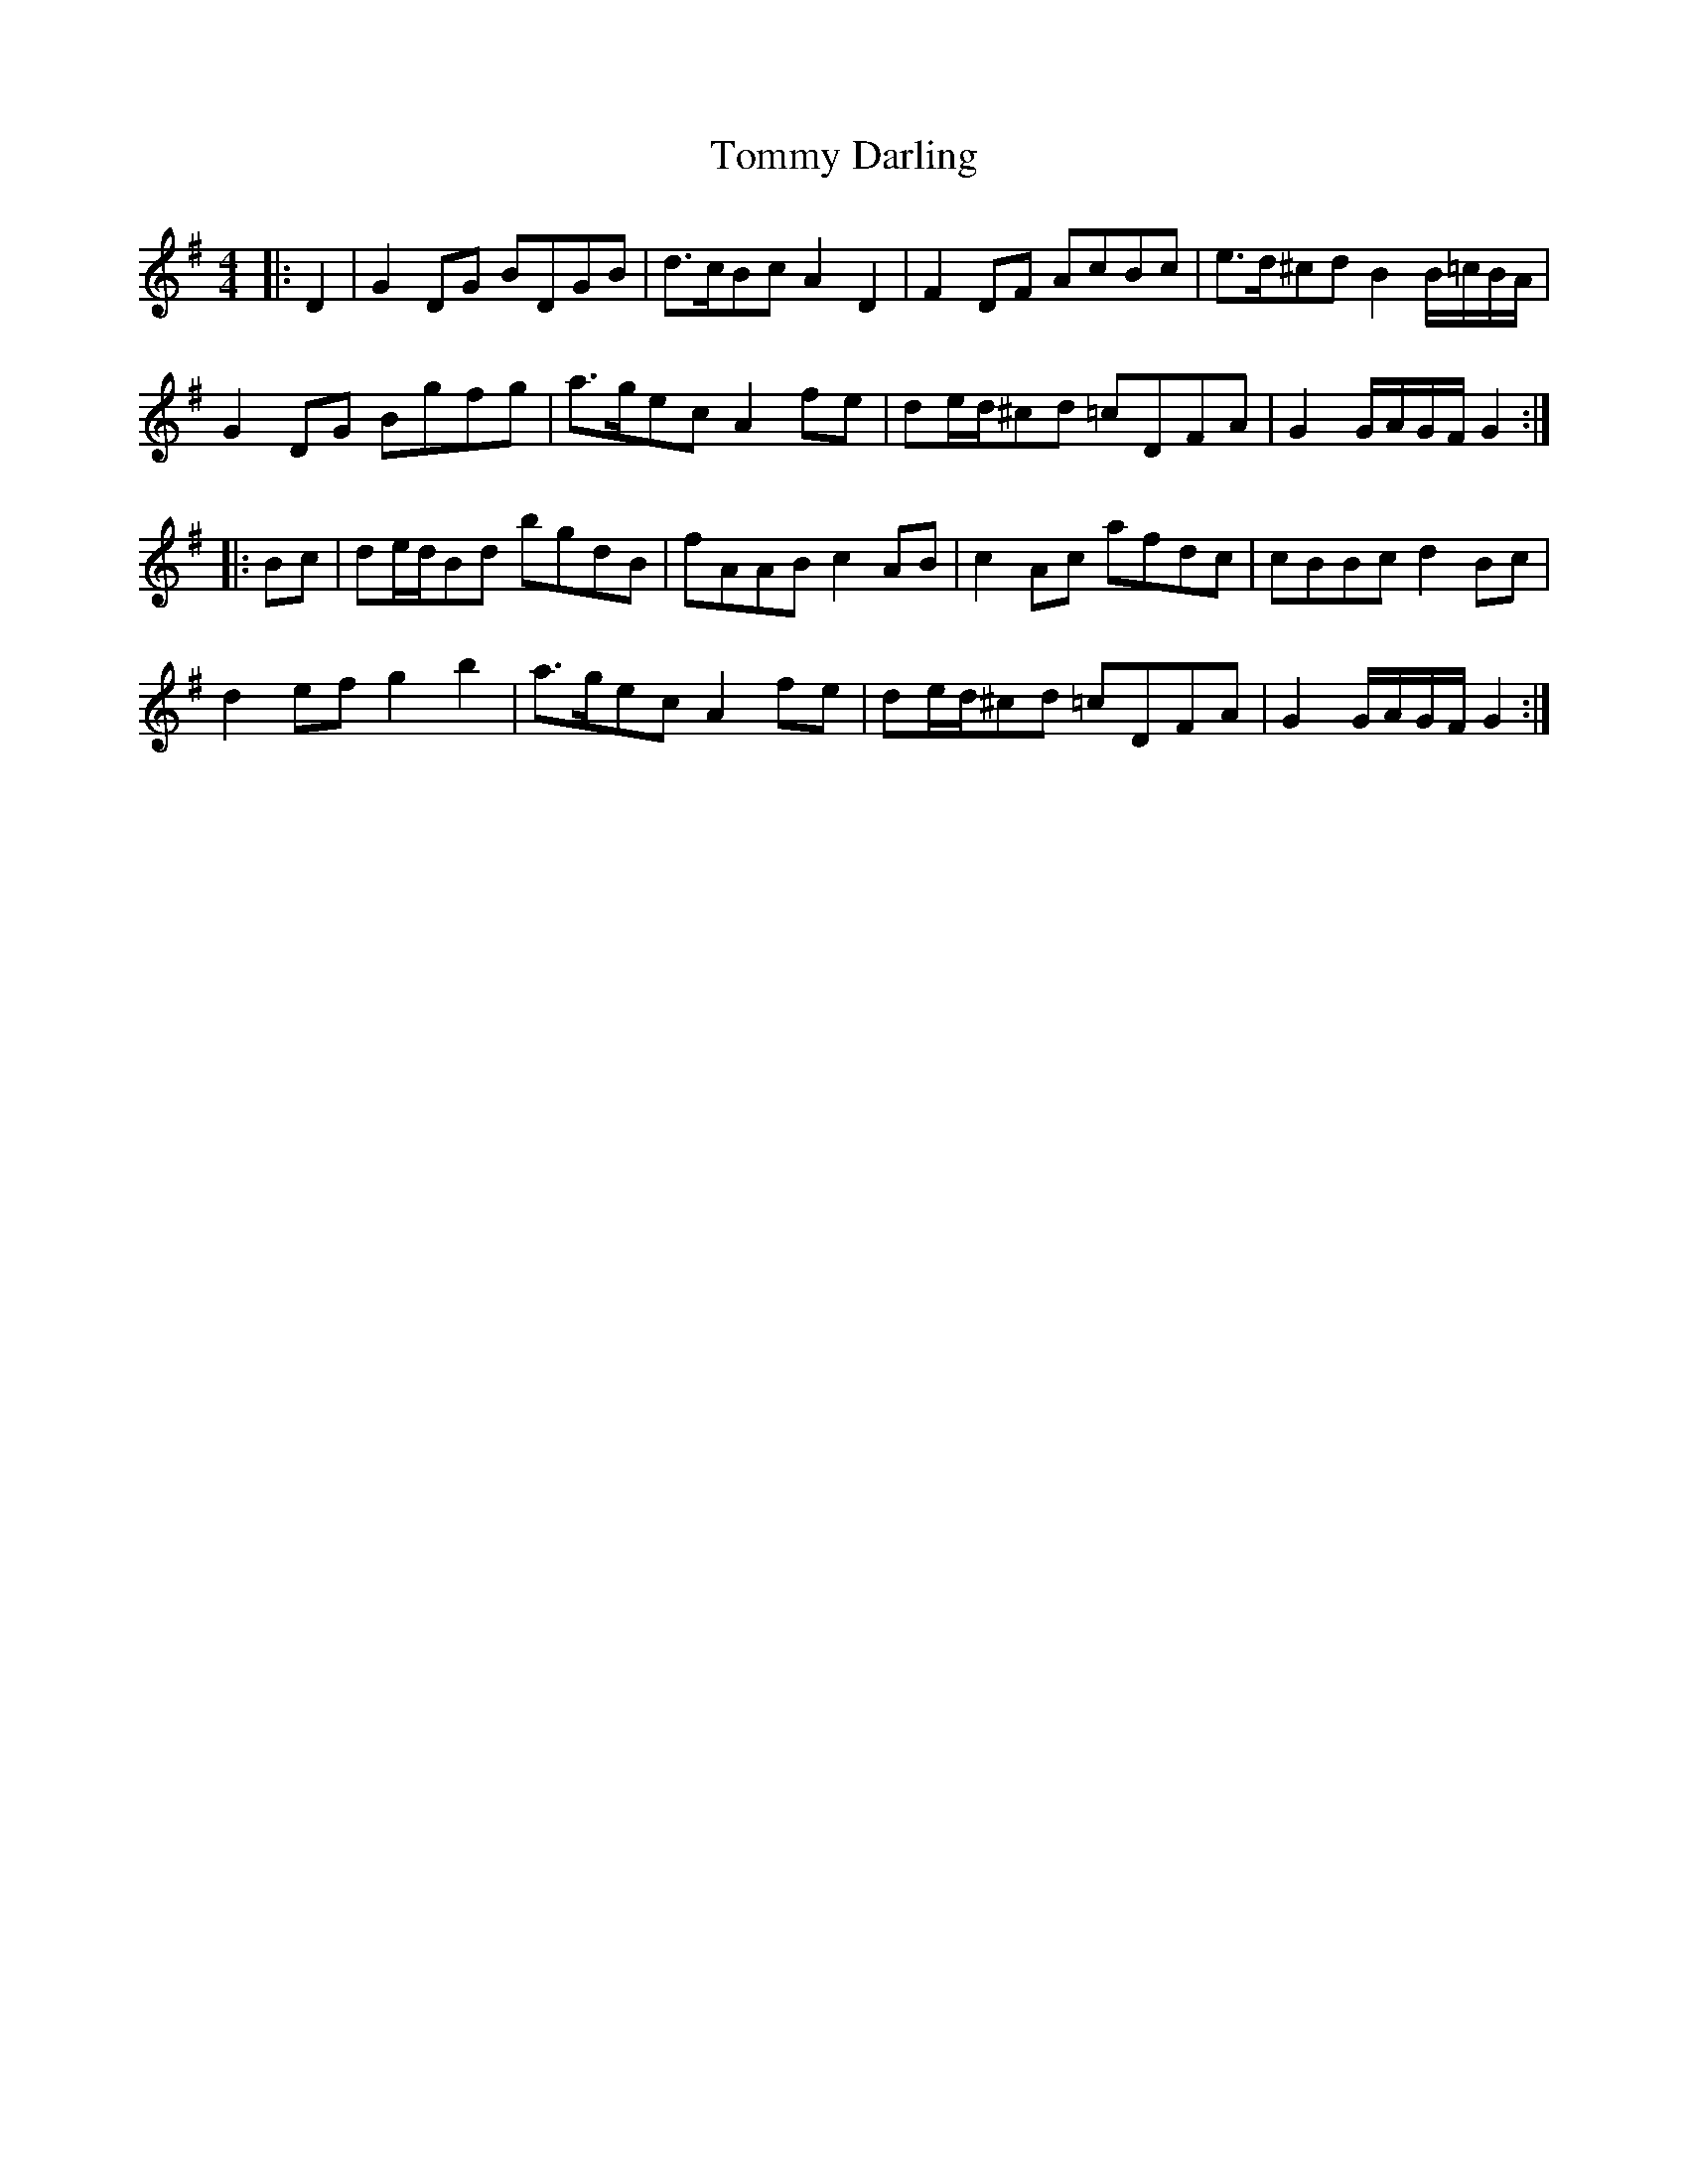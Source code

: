 X: 40506
T: Tommy Darling
R: reel
M: 4/4
K: Gmajor
|:D2|G2DG BDGB|d>cBc A2D2|F2DF AcBc|e>d^cd B2 B/=c/B/A/|
G2DG Bgfg|a>gec A2fe|de/d/^cd =cDFA|G2G/A/G/F/ G2:|
|:Bc|de/d/Bd bgdB|fAABc2AB|c2Ac afdc|cBBc d2Bc|
d2efg2b2|a>gecA2fe|de/d/^cd =cDFA|G2 G/A/G/F/ G2:|

